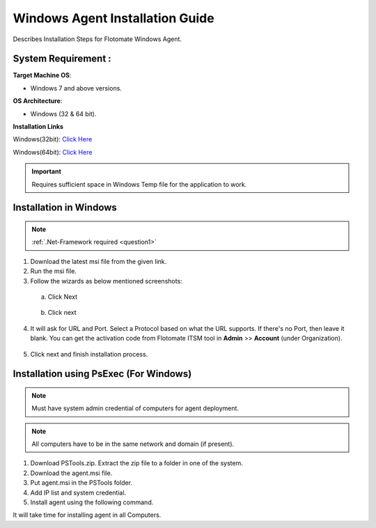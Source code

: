 ********************************
Windows Agent Installation Guide
********************************

Describes Installation Steps for Flotomate Windows Agent.

System Requirement :
====================

**Target Machine OS**: 

- Windows 7 and above versions.

**OS Architecture**:

- Windows (32 & 64 bit).

**Installation Links**

Windows(32bit): `Click Here <https://s3.ap-south-1.amazonaws.com/flotomate-customer-releases/latest/agent/windows/x86/agent-32.msi>`_

Windows(64bit): `Click Here <https://s3.ap-south-1.amazonaws.com/flotomate-customer-releases/latest/agent/windows/x64/agent.msi>`_

.. important:: Requires sufficient space in Windows Temp file for the application to work.

Installation in Windows
=======================

.. Note:: :ref:`.Net-Framework required <question1>` 

1. Download the latest msi file from the given link.

2. Run the msi file.

3. Follow the wizards as below mentioned screenshots:

 a. Click Next

    .. _aig-2:

    .. figure:: https://s3-ap-southeast-1.amazonaws.com/flotomate-resources/installation-guide/agent-installation-guide/AIG-2.png
        :align: center
        :alt: figure 2

 b. Click next

    .. _aig-3:

    .. figure:: https://s3-ap-southeast-1.amazonaws.com/flotomate-resources/installation-guide/agent-installation-guide/AIG-3.png
        :align: center
        :alt: figure 3

4. It will ask for URL and Port. Select a Protocol based on what the URL supports. 
   If there's no Port, then leave it blank. You can get the activation code from Flotomate ITSM tool in **Admin** >> **Account** 
   (under Organization).

.. _aig-4:

.. figure:: https://s3-ap-southeast-1.amazonaws.com/flotomate-resources/installation-guide/agent-installation-guide/AIG-4.png
    :align: center
    :alt: figure 4

5. Click next and finish installation process.

.. _aig-5:

.. figure:: https://s3-ap-southeast-1.amazonaws.com/flotomate-resources/installation-guide/agent-installation-guide/AIG-5.png
    :align: center
    :alt: figure 5

.. _aig-5.1:

.. figure:: https://s3-ap-southeast-1.amazonaws.com/flotomate-resources/installation-guide/agent-installation-guide/AIG-5.1.png
    :align: center
    :alt: figure 5.1 

Installation using PsExec (For Windows)
=======================================

.. note:: Must have system admin credential of computers for agent deployment. 

.. note:: All computers have to be in the same network and domain (if present).

1. Download PSTools.zip. Extract the zip file to a folder in one of the system.

2. Download the agent.msi file.

3. Put agent.msi in the PSTools folder.

4. Add IP list and system credential.

   .. code-block:: PsExec.exe \\host/ip -u domain/administrator -p password -c -d agent.msi /qn

5. Install agent using the following command.

   .. code-block:: PsExec.exe \\host/ip -u domain/administrator -p password cmd /c "msiexec.exe /I "C:\Windows\agent.msi" URL=itsm-url SECURE_PROP=code /quiet /norestart"

It will take time for installing agent in all Computers.